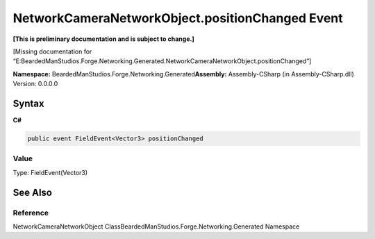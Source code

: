 NetworkCameraNetworkObject.positionChanged Event
================================================

**[This is preliminary documentation and is subject to change.]**

[Missing documentation for
“E:BeardedManStudios.Forge.Networking.Generated.NetworkCameraNetworkObject.positionChanged”]

**Namespace:** BeardedManStudios.Forge.Networking.Generated\ **Assembly:** Assembly-CSharp
(in Assembly-CSharp.dll) Version: 0.0.0.0

Syntax
------

**C#**\ 

.. code:: c#

   public event FieldEvent<Vector3> positionChanged

Value
~~~~~

Type: FieldEvent(Vector3)

See Also
--------

Reference
~~~~~~~~~

NetworkCameraNetworkObject
ClassBeardedManStudios.Forge.Networking.Generated Namespace
